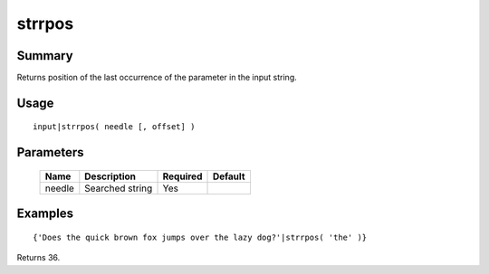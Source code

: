 strrpos
-------

Summary
~~~~~~~
Returns position of the last occurrence of the parameter in the input string.

Usage
~~~~~
::

    input|strrpos( needle [, offset] )

Parameters
~~~~~~~~~~
    =========== =============================================================== ======== =======
    Name        Description                                                     Required Default
    =========== =============================================================== ======== =======
    needle      Searched string                                                 Yes
    =========== =============================================================== ======== =======

Examples
~~~~~~~~
::

    {'Does the quick brown fox jumps over the lazy dog?'|strrpos( 'the' )}

Returns 36.
